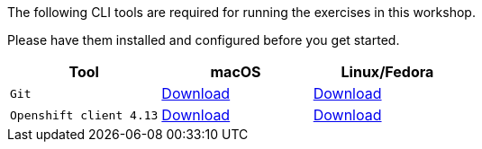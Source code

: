 The following CLI tools are required for running the exercises in this workshop. 

Please have them installed and configured before you get started.

|===
|**Tool**|**macOS**|**Linux/Fedora**

| `Git`
| https://git-scm.com/download/mac[Download]
| https://git-scm.com/download/linux[Download]

| `Openshift client 4.13`
| https://mirror.openshift.com/pub/openshift-v4/clients/ocp/4.13.9/openshift-client-mac-4.13.9.tar.gz[Download]
| https://mirror.openshift.com/pub/openshift-v4/clients/ocp/4.13.9/openshift-client-linux-4.13.9.tar.gz[Download]

|===
